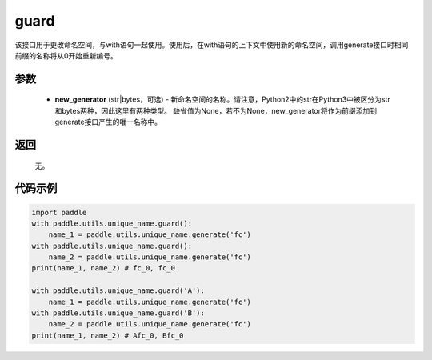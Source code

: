 .. _cn_api_fluid_unique_name_guard:

guard
-------------------------------

.. py:function:: paddle.utils.unique_name.guard(new_generator=None)




该接口用于更改命名空间，与with语句一起使用。使用后，在with语句的上下文中使用新的命名空间，调用generate接口时相同前缀的名称将从0开始重新编号。

参数
::::::::::::

  - **new_generator** (str|bytes，可选) - 新命名空间的名称。请注意，Python2中的str在Python3中被区分为str和bytes两种，因此这里有两种类型。 缺省值为None，若不为None，new_generator将作为前缀添加到generate接口产生的唯一名称中。

返回
::::::::::::
 无。

代码示例
::::::::::::

.. code-block:: python

        import paddle
        with paddle.utils.unique_name.guard():
            name_1 = paddle.utils.unique_name.generate('fc')
        with paddle.utils.unique_name.guard():
            name_2 = paddle.utils.unique_name.generate('fc')
        print(name_1, name_2) # fc_0, fc_0

        with paddle.utils.unique_name.guard('A'):
            name_1 = paddle.utils.unique_name.generate('fc')
        with paddle.utils.unique_name.guard('B'):
            name_2 = paddle.utils.unique_name.generate('fc')
        print(name_1, name_2) # Afc_0, Bfc_0

